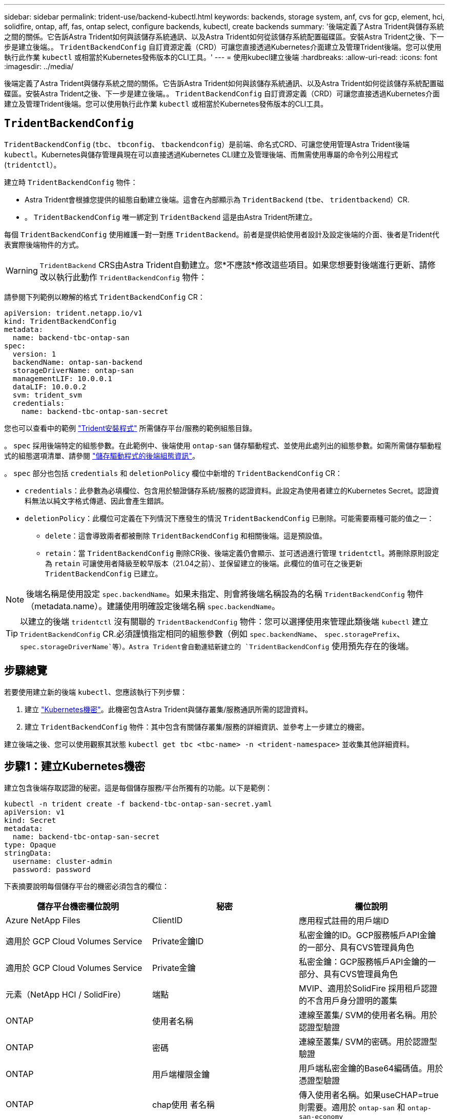 ---
sidebar: sidebar 
permalink: trident-use/backend-kubectl.html 
keywords: backends, storage system, anf, cvs for gcp, element, hci, solidfire, ontap, aff, fas, ontap select, configure backends, kubectl, create backends 
summary: '後端定義了Astra Trident與儲存系統之間的關係。它告訴Astra Trident如何與該儲存系統通訊、以及Astra Trident如何從該儲存系統配置磁碟區。安裝Astra Trident之後、下一步是建立後端。。 `TridentBackendConfig` 自訂資源定義（CRD）可讓您直接透過Kubernetes介面建立及管理Trident後端。您可以使用執行此作業 `kubectl` 或相當於Kubernetes發佈版本的CLI工具。' 
---
= 使用kubecl建立後端
:hardbreaks:
:allow-uri-read: 
:icons: font
:imagesdir: ../media/


[role="lead"]
後端定義了Astra Trident與儲存系統之間的關係。它告訴Astra Trident如何與該儲存系統通訊、以及Astra Trident如何從該儲存系統配置磁碟區。安裝Astra Trident之後、下一步是建立後端。。 `TridentBackendConfig` 自訂資源定義（CRD）可讓您直接透過Kubernetes介面建立及管理Trident後端。您可以使用執行此作業 `kubectl` 或相當於Kubernetes發佈版本的CLI工具。



== `TridentBackendConfig`

`TridentBackendConfig` (`tbc`、 `tbconfig`、 `tbackendconfig`）是前端、命名式CRD、可讓您使用管理Astra Trident後端 `kubectl`。Kubernetes與儲存管理員現在可以直接透過Kubernetes CLI建立及管理後端、而無需使用專屬的命令列公用程式 (`tridentctl`）。

建立時 `TridentBackendConfig` 物件：

* Astra Trident會根據您提供的組態自動建立後端。這會在內部顯示為 `TridentBackend` (`tbe`、 `tridentbackend`）CR.
* 。 `TridentBackendConfig` 唯一綁定到 `TridentBackend` 這是由Astra Trident所建立。


每個 `TridentBackendConfig` 使用維護一對一對應 `TridentBackend`。前者是提供給使用者設計及設定後端的介面、後者是Trident代表實際後端物件的方式。


WARNING: `TridentBackend` CRS由Astra Trident自動建立。您*不應該*修改這些項目。如果您想要對後端進行更新、請修改以執行此動作 `TridentBackendConfig` 物件：

請參閱下列範例以瞭解的格式 `TridentBackendConfig` CR：

[listing]
----
apiVersion: trident.netapp.io/v1
kind: TridentBackendConfig
metadata:
  name: backend-tbc-ontap-san
spec:
  version: 1
  backendName: ontap-san-backend
  storageDriverName: ontap-san
  managementLIF: 10.0.0.1
  dataLIF: 10.0.0.2
  svm: trident_svm
  credentials:
    name: backend-tbc-ontap-san-secret
----
您也可以查看中的範例 https://github.com/NetApp/trident/tree/stable/v21.07/trident-installer/sample-input/backends-samples["Trident安裝程式"^] 所需儲存平台/服務的範例組態目錄。

。 `spec` 採用後端特定的組態參數。在此範例中、後端使用 `ontap-san` 儲存驅動程式、並使用此處列出的組態參數。如需所需儲存驅動程式的組態選項清單、請參閱 link:backends.html["儲存驅動程式的後端組態資訊"^]。

。 `spec` 部分也包括 `credentials` 和 `deletionPolicy` 欄位中新增的 `TridentBackendConfig` CR：

* `credentials`：此參數為必填欄位、包含用於驗證儲存系統/服務的認證資料。此設定為使用者建立的Kubernetes Secret。認證資料無法以純文字格式傳遞、因此會產生錯誤。
* `deletionPolicy`：此欄位可定義在下列情況下應發生的情況 `TridentBackendConfig` 已刪除。可能需要兩種可能的值之一：
+
** `delete`：這會導致兩者都被刪除 `TridentBackendConfig` 和相關後端。這是預設值。
**  `retain`：當 `TridentBackendConfig` 刪除CR後、後端定義仍會顯示、並可透過進行管理 `tridentctl`。將刪除原則設定為 `retain` 可讓使用者降級至較早版本（21.04之前）、並保留建立的後端。此欄位的值可在之後更新 `TridentBackendConfig` 已建立。





NOTE: 後端名稱是使用設定 `spec.backendName`。如果未指定、則會將後端名稱設為的名稱 `TridentBackendConfig` 物件（metadata.name）。建議使用明確設定後端名稱 `spec.backendName`。


TIP: 以建立的後端 `tridentctl` 沒有關聯的 `TridentBackendConfig` 物件：您可以選擇使用來管理此類後端 `kubectl` 建立 `TridentBackendConfig` CR.必須謹慎指定相同的組態參數（例如 `spec.backendName`、 `spec.storagePrefix`、 `spec.storageDriverName`等）。Astra Trident會自動連結新建立的 `TridentBackendConfig` 使用預先存在的後端。



== 步驟總覽

若要使用建立新的後端 `kubectl`、您應該執行下列步驟：

. 建立 https://kubernetes.io/docs/concepts/configuration/secret/["Kubernetes機密"^]。此機密包含Astra Trident與儲存叢集/服務通訊所需的認證資料。
. 建立 `TridentBackendConfig` 物件：其中包含有關儲存叢集/服務的詳細資訊、並參考上一步建立的機密。


建立後端之後、您可以使用觀察其狀態 `kubectl get tbc <tbc-name> -n <trident-namespace>` 並收集其他詳細資料。



== 步驟1：建立Kubernetes機密

建立包含後端存取認證的秘密。這是每個儲存服務/平台所獨有的功能。以下是範例：

[listing]
----
kubectl -n trident create -f backend-tbc-ontap-san-secret.yaml
apiVersion: v1
kind: Secret
metadata:
  name: backend-tbc-ontap-san-secret
type: Opaque
stringData:
  username: cluster-admin
  password: password
----
下表摘要說明每個儲存平台的機密必須包含的欄位：

[cols="3"]
|===
| 儲存平台機密欄位說明 | 秘密 | 欄位說明 


| Azure NetApp Files  a| 
ClientID
 a| 
應用程式註冊的用戶端ID



| 適用於 GCP Cloud Volumes Service  a| 
Private金鑰ID
 a| 
私密金鑰的ID。GCP服務帳戶API金鑰的一部分、具有CVS管理員角色



| 適用於 GCP Cloud Volumes Service  a| 
Private金鑰
 a| 
私密金鑰：GCP服務帳戶API金鑰的一部分、具有CVS管理員角色



| 元素（NetApp HCI / SolidFire）  a| 
端點
 a| 
MVIP、適用於SolidFire 採用租戶認證的不含用戶身分證明的叢集



| ONTAP  a| 
使用者名稱
 a| 
連線至叢集/ SVM的使用者名稱。用於認證型驗證



| ONTAP  a| 
密碼
 a| 
連線至叢集/ SVM的密碼。用於認證型驗證



| ONTAP  a| 
用戶端權限金鑰
 a| 
用戶端私密金鑰的Base64編碼值。用於憑證型驗證



| ONTAP  a| 
chap使用 者名稱
 a| 
傳入使用者名稱。如果useCHAP=true則需要。適用於 `ontap-san` 和 `ontap-san-economy`



| ONTAP  a| 
chapInitiator機密
 a| 
CHAP啟動器密碼。如果useCHAP=true則需要。適用於 `ontap-san` 和 `ontap-san-economy`



| ONTAP  a| 
chapTargetUsername
 a| 
目標使用者名稱。如果useCHAP=true則需要。適用於 `ontap-san` 和 `ontap-san-economy`



| ONTAP  a| 
chapTargetInitiator機密
 a| 
CHAP目標啟動器機密。如果useCHAP=true則需要。適用於 `ontap-san` 和 `ontap-san-economy`

|===
在此步驟中建立的機密將會在中參考 `spec.credentials` 的欄位 `TridentBackendConfig` 下一步建立的物件。



== 步驟2：建立 `TridentBackendConfig` CR

您現在已準備好建立 `TridentBackendConfig` CR.在此範例中、使用的後端 `ontap-san` 驅動程式是使用建立的 `TridentBackendConfig` 物件如下所示：

[listing]
----
kubectl -n trident create -f backend-tbc-ontap-san.yaml
----
[listing]
----
apiVersion: trident.netapp.io/v1
kind: TridentBackendConfig
metadata:
  name: backend-tbc-ontap-san
spec:
  version: 1
  backendName: ontap-san-backend
  storageDriverName: ontap-san
  managementLIF: 10.0.0.1
  dataLIF: 10.0.0.2
  svm: trident_svm
  credentials:
    name: backend-tbc-ontap-san-secret
----


== 步驟3：確認的狀態 `TridentBackendConfig` CR

現在您已經建立了 `TridentBackendConfig` 您可以驗證狀態。請參閱下列範例：

[listing]
----
kubectl -n trident get tbc backend-tbc-ontap-san
NAME                    BACKEND NAME          BACKEND UUID                           PHASE   STATUS
backend-tbc-ontap-san   ontap-san-backend     8d24fce7-6f60-4d4a-8ef6-bab2699e6ab8   Bound   Success
----
已成功建立後端並連結至 `TridentBackendConfig` CR.

階段可以採用下列其中一個值：

* `Bound`： `TridentBackendConfig` CR與後端相關聯、且後端包含 `configRef` 設定為 `TridentBackendConfig` CR的uid。
* `Unbound`：表示使用 `""`。。 `TridentBackendConfig` 物件未繫結至後端。所有新建立的 `TridentBackendConfig` CRS預設處於此階段。階段變更之後、就無法再恢復為Unbound（未綁定）。
* `Deleting`： `TridentBackendConfig` 請參閱 `deletionPolicy` 已設定為刪除。當 `TridentBackendConfig` 系統會刪除CR、並轉換為「刪除」狀態。
+
** 如果後端上不存在持續磁碟區宣告（PVCS）、請刪除 `TridentBackendConfig` 將導致Astra Trident刪除後端及 `TridentBackendConfig` CR.
** 如果後端上有一個或多個PVCS、則會進入刪除狀態。。 `TridentBackendConfig` 接著、CR也會進入刪除階段。後端和 `TridentBackendConfig` 僅在刪除所有PVCS之後才會刪除。


* `Lost`：與關聯的後端 `TridentBackendConfig` 意外或蓄意刪除及 `TridentBackendConfig` CR仍有已刪除後端的參考資料。。 `TridentBackendConfig` 無論使用何種方法、仍可刪除CR `deletionPolicy` 價值。
* `Unknown`：Astra Trident無法判斷與相關聯的後端狀態或存在 `TridentBackendConfig` CR.例如、如果API伺服器沒有回應或是 `tridentbackends.trident.netapp.io` CRD遺失。這可能需要使用者介入。


在此階段、成功建立後端！還有多種作業可以額外處理、例如 link:backend_ops_kubectl.html["後端更新和後端刪除"^]。



== （選用）步驟4：取得更多詳細資料

您可以執行下列命令來取得有關後端的詳細資訊：

[listing]
----
kubectl -n trident get tbc backend-tbc-ontap-san -o wide
----
[listing]
----
NAME                    BACKEND NAME        BACKEND UUID                           PHASE   STATUS    STORAGE DRIVER   DELETION POLICY
backend-tbc-ontap-san   ontap-san-backend   8d24fce7-6f60-4d4a-8ef6-bab2699e6ab8   Bound   Success   ontap-san        delete
----
此外、您也可以取得的YAML/Json傾印 `TridentBackendConfig`。

[listing]
----
kubectl -n trident get tbc backend-tbc-ontap-san -o yaml
----
[listing]
----
apiVersion: trident.netapp.io/v1
kind: TridentBackendConfig
metadata:
  creationTimestamp: "2021-04-21T20:45:11Z"
  finalizers:
  - trident.netapp.io
  generation: 1
  name: backend-tbc-ontap-san
  namespace: trident
  resourceVersion: "947143"
  uid: 35b9d777-109f-43d5-8077-c74a4559d09c
spec:
  backendName: ontap-san-backend
  credentials:
    name: backend-tbc-ontap-san-secret
  managementLIF: 10.0.0.1
  dataLIF: 10.0.0.2
  storageDriverName: ontap-san
  svm: trident_svm
  version: 1
status:
  backendInfo:
    backendName: ontap-san-backend
    backendUUID: 8d24fce7-6f60-4d4a-8ef6-bab2699e6ab8
  deletionPolicy: delete
  lastOperationStatus: Success
  message: Backend 'ontap-san-backend' created
  phase: Bound
----
`backendInfo` 包含 `backendName` 和 `backendUUID` 為回應所建立的後端 `TridentBackendConfig` CR.。 `lastOperationStatus` 欄位代表的上次作業狀態 `TridentBackendConfig` 可由使用者觸發的CR（例如、使用者在中變更了內容 `spec`）或由Astra Trident觸發（例如、在Astra Trident重新啟動期間）。可能是「成功」或「失敗」。 `phase` 表示之間關係的狀態 `TridentBackendConfig` 和後端。在上述範例中、 `phase` 具有綁定的值、這表示 `TridentBackendConfig` CR與後端相關聯。

您可以執行 `kubectl -n trident describe tbc <tbc-cr-name>` 命令以取得事件記錄的詳細資料。


WARNING: 您無法更新或刪除包含相關聯的後端 `TridentBackendConfig` 物件使用 `tridentctl`。瞭解切換的步驟 `tridentctl` 和 `TridentBackendConfig`、 link:backend_options.html["請參閱此處"^]。
